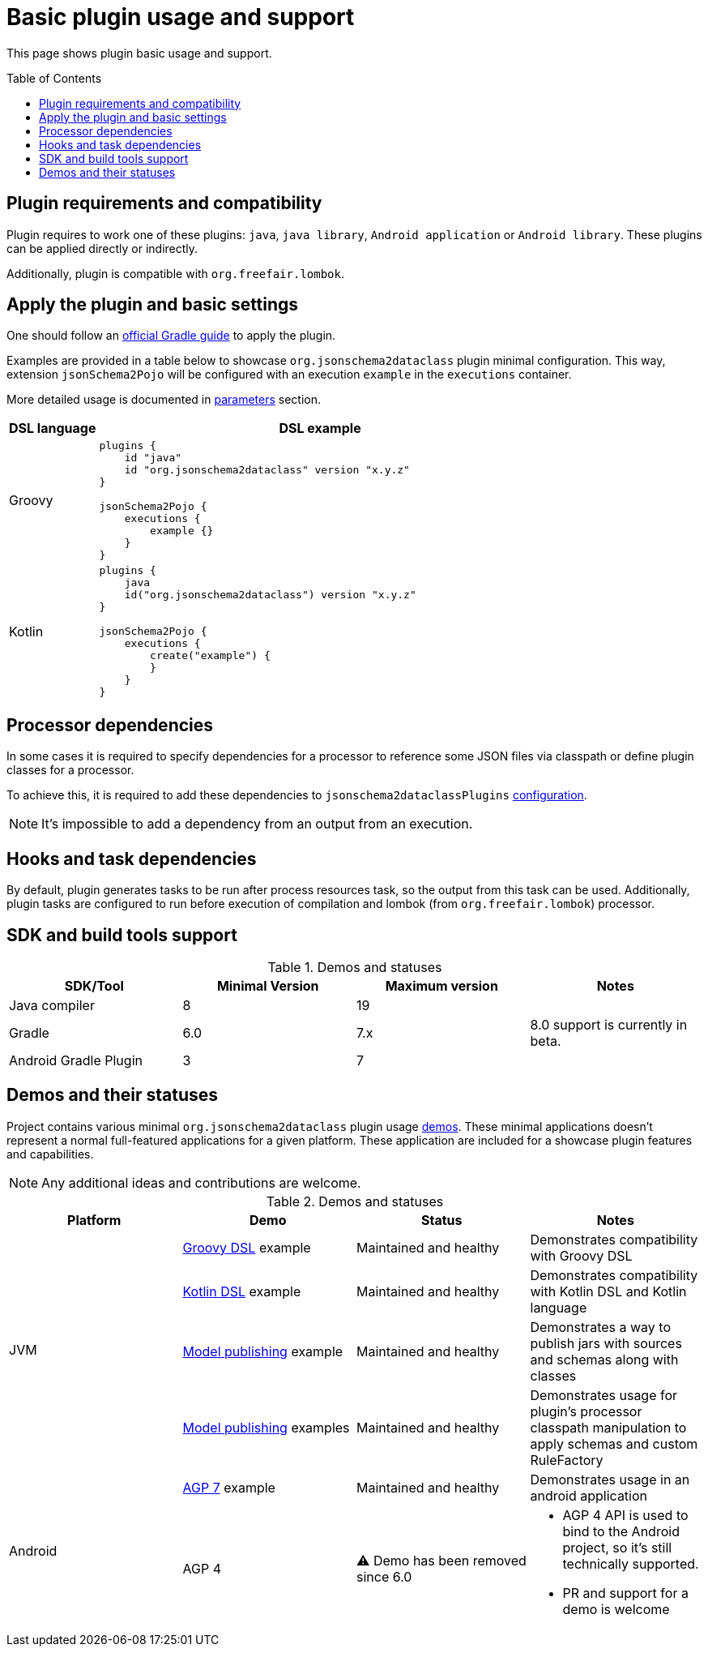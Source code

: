 :plugin_major: 6
:demo-agp4: has been removed

:toc:
:toc-placement: preamble
:toclevels: 2
:showtitle:

= Basic plugin usage and support

This page shows plugin basic usage and support.

== Plugin requirements and compatibility

Plugin requires to work one of these plugins: `java`, `java library`, `Android application` or `Android library`.
These plugins can be applied directly or indirectly.

Additionally, plugin is compatible with `org.freefair.lombok`.

== Apply the plugin and basic settings

One should follow an https://plugins.gradle.org/plugin/org.jsonschema2dataclass[official Gradle guide] to apply the plugin.

Examples are provided in a table below to showcase `org.jsonschema2dataclass` plugin minimal configuration.
This way, extension `jsonSchema2Pojo` will be configured with an execution `example` in the `executions` container.

More detailed usage is documented in xref:parameters_{plugin_major}.adoc[parameters] section.

[options=header,cols="1,5"]
|=====
| DSL language | DSL example
// ------------------------------
| Groovy
a|
[source,groovy]
-----
plugins {
    id "java"
    id "org.jsonschema2dataclass" version "x.y.z"
}

jsonSchema2Pojo {
    executions {
        example {}
    }
}
-----
// ------------------------------
| Kotlin
a|
[source,kotlin]
-----
plugins {
    java
    id("org.jsonschema2dataclass") version "x.y.z"
}

jsonSchema2Pojo {
    executions {
        create("example") {
        }
    }
}
-----
// ------------------------------
|=====

== Processor dependencies

In some cases it is required to specify dependencies for a processor to
reference some JSON files via classpath or define plugin classes for a processor.

To achieve this, it is required to add these dependencies to `jsonschema2dataclassPlugins`
https://docs.gradle.org/current/userguide/dependency_management_terminology.html#sub:terminology_configuration[configuration].

NOTE: It's impossible to add a dependency from an output from an execution.

== Hooks and task dependencies

By default, plugin generates tasks to be run after process resources task, so the output from this task can be used.
Additionally, plugin tasks are configured to run before execution of compilation
and lombok (from `org.freefair.lombok`) processor.

== SDK and build tools support

.Demos and statuses
[options=header]
|=====
| SDK/Tool | Minimal Version | Maximum version | Notes
// ------------------------------
| Java compiler
| 8
| 19
|
// ------------------------------
| Gradle
| 6.0
| 7.x
| 8.0 support is currently in beta.
// ------------------------------
| Android Gradle Plugin
| 3
| 7
|
// ------------------------------
|=====

== Demos and their statuses

Project contains various minimal `org.jsonschema2dataclass` plugin usage https://github.com/jsonschema2dataclass/js2d-gradle/tree/main/demo[demos].
These minimal applications doesn't represent a normal full-featured applications for a given platform.
These application are included for a showcase plugin features and capabilities.

NOTE: Any additional ideas and contributions are welcome.

.Demos and statuses
[options=header]
|=====
| Platform | Demo | Status | Notes
// ------------------------------
.4+| JVM
| https://github.com/jsonschema2dataclass/js2d-gradle/tree/main/demo/java/groovy[Groovy DSL] example
| Maintained and healthy
| Demonstrates compatibility with Groovy DSL
// ------------------------------
| https://github.com/jsonschema2dataclass/js2d-gradle/tree/main/demo/java/kotlin[Kotlin DSL] example
| Maintained and healthy
| Demonstrates compatibility with Kotlin DSL and Kotlin language
// ------------------------------
| https://github.com/jsonschema2dataclass/js2d-gradle/tree/main/demo/java/model-publish[Model publishing] example
| Maintained and healthy
| Demonstrates a way to publish jars with sources and schemas along with classes
// ------------------------------
| https://github.com/jsonschema2dataclass/js2d-gradle/tree/main/demo/java/classpath[Model publishing] examples
| Maintained and healthy
| Demonstrates usage for plugin's processor classpath manipulation to apply schemas and custom RuleFactory
// ------------------------------
.4+| Android
| https://github.com/jsonschema2dataclass/js2d-gradle/tree/main/demo/android/agp7[AGP 7] example
| Maintained and healthy
| Demonstrates usage in an android application
// ------------------------------
| AGP 4
| ⚠️ Demo has been removed since 6.0
a|

* AGP 4 API is used to bind to the Android project, so it's still technically supported.
* PR and support for a demo is welcome

// ------------------------------
|=====
